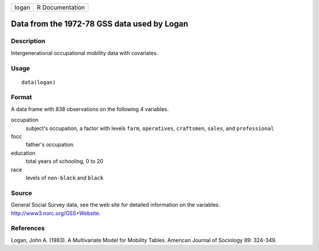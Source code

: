+-------+-----------------+
| logan | R Documentation |
+-------+-----------------+

Data from the 1972-78 GSS data used by Logan
--------------------------------------------

Description
~~~~~~~~~~~

Intergenerational occupational mobility data with covariates.

Usage
~~~~~

::

    data(logan)

Format
~~~~~~

A data frame with 838 observations on the following 4 variables.

occupation
    subject's occupation, a factor with levels ``farm``, ``operatives``,
    ``craftsmen``, ``sales``, and ``professional``

focc
    father's occupation

education
    total years of schooling, 0 to 20

race
    levels of ``non-black`` and ``black``

Source
~~~~~~

General Social Survey data, see the web site for detailed information on
the variables. http://www3.norc.org/GSS+Website.

References
~~~~~~~~~~

Logan, John A. (1983). A Multivariate Model for Mobility Tables.
American Journal of Sociology 89: 324-349.
